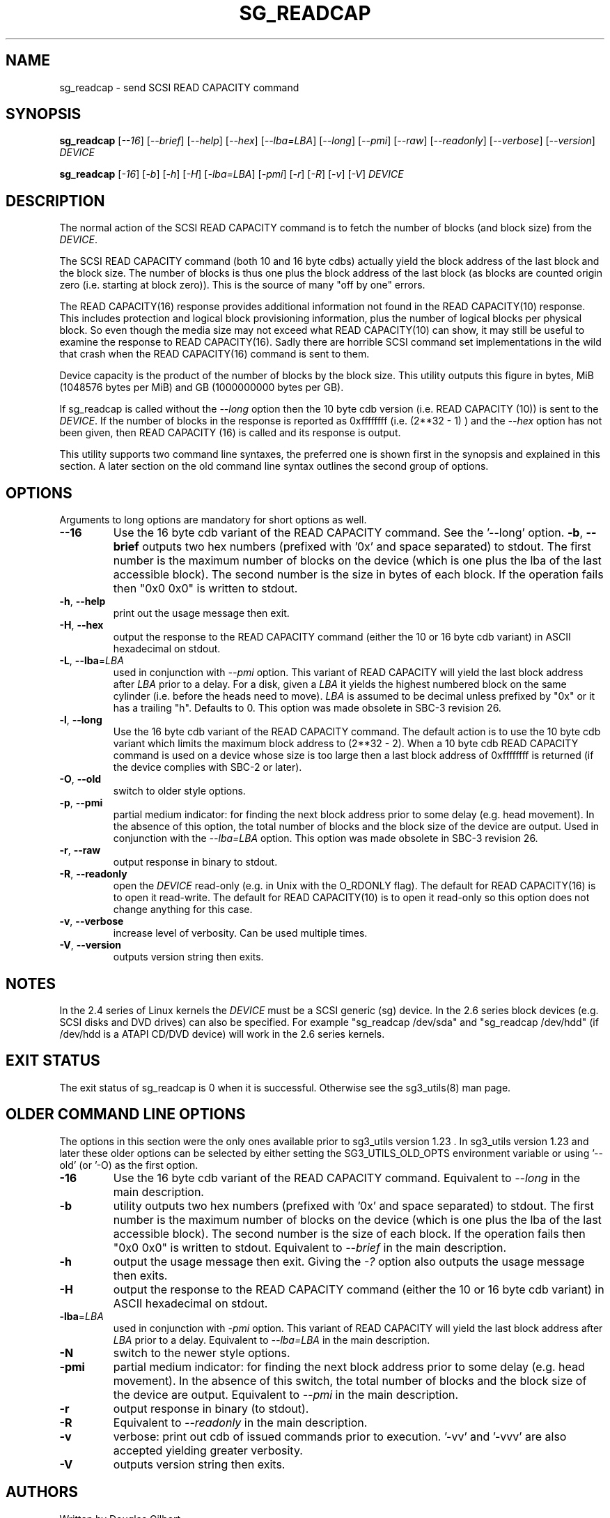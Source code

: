 .TH SG_READCAP "8" "May 2014" "sg3_utils\-1.39" SG3_UTILS
.SH NAME
sg_readcap \- send SCSI READ CAPACITY command
.SH SYNOPSIS
.B sg_readcap
[\fI\-\-16\fR] [\fI\-\-brief\fR] [\fI\-\-help\fR] [\fI\-\-hex\fR]
[\fI\-\-lba=LBA\fR] [\fI\-\-long\fR] [\fI\-\-pmi\fR] [\fI\-\-raw\fR]
[\fI\-\-readonly\fR] [\fI\-\-verbose\fR] [\fI\-\-version\fR] \fIDEVICE\fR
.PP
.B sg_readcap
[\fI\-16\fR] [\fI\-b\fR] [\fI\-h\fR] [\fI\-H\fR] [\fI\-lba=LBA\fR]
[\fI\-pmi\fR] [\fI\-r\fR] [\fI\-R\fR] [\fI\-v\fR] [\fI\-V\fR] \fIDEVICE\fR
.SH DESCRIPTION
.\" Add any additional description here
.PP
The normal action of the SCSI READ CAPACITY command is to fetch the number
of blocks (and block size) from the \fIDEVICE\fR.
.PP
The SCSI READ CAPACITY command (both 10 and 16 byte cdbs) actually yield
the block address of the last block and the block size. The number of
blocks is thus one plus the block address of the last block (as blocks
are counted origin zero (i.e. starting at block zero)). This is the source
of many "off by one" errors.
.PP
The READ CAPACITY(16) response provides additional information not found in
the READ CAPACITY(10) response. This includes protection and logical block
provisioning information, plus the number of logical blocks per physical
block. So even though the media size may not exceed what READ CAPACITY(10)
can show, it may still be useful to examine the response to READ
CAPACITY(16). Sadly there are horrible SCSI command set implementations in
the wild that crash when the READ CAPACITY(16) command is sent to them.
.PP
Device capacity is the product of the number of blocks by the block size.
This utility outputs this figure in bytes, MiB (1048576 bytes per MiB)
and GB (1000000000 bytes per GB).
.PP
If sg_readcap is called without the \fI\-\-long\fR option then the 10 byte
cdb version (i.e. READ CAPACITY (10)) is sent to the \fIDEVICE\fR. If the
number of blocks in the response is reported as
0xffffffff (i.e. (2**32 \- 1) ) and the \fI\-\-hex\fR option has not been
given, then READ CAPACITY (16) is called and its response is output.
.PP
This utility supports two command line syntaxes, the preferred one is
shown first in the synopsis and explained in this section. A later section
on the old command line syntax outlines the second group of options.
.SH OPTIONS
Arguments to long options are mandatory for short options as well.
.TP
.TP
\fB\-\-16\fR
Use the 16 byte cdb variant of the READ CAPACITY command. See the '\-\-long'
option.
\fB\-b\fR, \fB\-\-brief\fR
outputs two hex numbers (prefixed with '0x' and space separated)
to stdout. The first number is the maximum number of blocks on the
device (which is one plus the lba of the last accessible block). The
second number is the size in bytes of each block. If the operation fails
then "0x0 0x0" is written to stdout.
.TP
\fB\-h\fR, \fB\-\-help\fR
print out the usage message then exit.
.TP
\fB\-H\fR, \fB\-\-hex\fR
output the response to the READ CAPACITY command (either the 10 or 16
byte cdb variant) in ASCII hexadecimal on stdout.
.TP
\fB\-L\fR, \fB\-\-lba\fR=\fILBA\fR
used in conjunction with \fI\-\-pmi\fR option. This variant of READ CAPACITY
will yield the last block address after \fILBA\fR prior to a delay. For a
disk, given a \fILBA\fR it yields the highest numbered block on the same
cylinder (i.e. before the heads need to move). \fILBA\fR is assumed to be
decimal unless prefixed by "0x" or it has a trailing "h". Defaults to 0.
This option was made obsolete in SBC\-3 revision 26.
.TP
\fB\-l\fR, \fB\-\-long\fR
Use the 16 byte cdb variant of the READ CAPACITY command. The default
action is to use the 10 byte cdb variant which limits the maximum
block address to (2**32 \- 2). When a 10 byte cdb READ CAPACITY command
is used on a device whose size is too large then a last block address
of 0xffffffff is returned (if the device complies with SBC\-2 or later).
.TP
\fB\-O\fR, \fB\-\-old\fR
switch to older style options.
.TP
\fB\-p\fR, \fB\-\-pmi\fR
partial medium indicator: for finding the next block address prior to
some delay (e.g. head movement). In the absence of this option, the
total number of blocks and the block size of the device are output.
Used in conjunction with the \fI\-\-lba=LBA\fR option. This option was
made obsolete in SBC\-3 revision 26.
.TP
\fB\-r\fR, \fB\-\-raw\fR
output response in binary to stdout.
.TP
\fB\-R\fR, \fB\-\-readonly\fR
open the \fIDEVICE\fR read\-only (e.g. in Unix with the O_RDONLY flag).
The default for READ CAPACITY(16) is to open it read\-write. The default
for READ CAPACITY(10) is to open it read\-only so this option does not
change anything for this case.
.TP
\fB\-v\fR, \fB\-\-verbose\fR
increase level of verbosity. Can be used multiple times.
.TP
\fB\-V\fR, \fB\-\-version\fR
outputs version string then exits.
.SH NOTES
In the 2.4 series of Linux kernels the \fIDEVICE\fR must be a SCSI
generic (sg) device. In the 2.6 series block devices (e.g. SCSI disks
and DVD drives) can also be specified. For example "sg_readcap /dev/sda"
and "sg_readcap /dev/hdd" (if /dev/hdd is a ATAPI CD/DVD device) will
work in the 2.6 series kernels.
.SH EXIT STATUS
The exit status of sg_readcap is 0 when it is successful. Otherwise see
the sg3_utils(8) man page.
.SH OLDER COMMAND LINE OPTIONS
The options in this section were the only ones available prior to sg3_utils
version 1.23 . In sg3_utils version 1.23 and later these older options can
be selected by either setting the SG3_UTILS_OLD_OPTS environment variable
or using '\-\-old' (or '\-O) as the first option.
.TP
\fB\-16\fR
Use the 16 byte cdb variant of the READ CAPACITY command.
Equivalent to \fI\-\-long\fR in the main description.
.TP
\fB\-b\fR
utility outputs two hex numbers (prefixed with '0x' and space separated) to
stdout. The first number is the maximum number of blocks on the device (which
is one plus the lba of the last accessible block). The second number is the
size of each block. If the operation fails then "0x0 0x0" is written to
stdout.  Equivalent to \fI\-\-brief\fR in the main description.
.TP
\fB\-h\fR
output the usage message then exit. Giving the \fI\-?\fR option also outputs
the usage message then exits.
.TP
\fB\-H\fR
output the response to the READ CAPACITY command (either the 10 or 16
byte cdb variant) in ASCII hexadecimal on stdout.
.TP
\fB\-lba\fR=\fILBA\fR
used in conjunction with \fI\-pmi\fR option. This variant of READ CAPACITY
will yield the last block address after \fILBA\fR prior to a delay.
Equivalent to \fI\-\-lba=LBA\fR in the main description.
.TP
\fB\-N\fR
switch to the newer style options.
.TP
\fB\-pmi\fR
partial medium indicator: for finding the next block address prior to
some delay (e.g. head movement). In the absence of this switch, the
total number of blocks and the block size of the device are output.
Equivalent to \fI\-\-pmi\fR in the main description.
.TP
\fB\-r\fR
output response in binary (to stdout).
.TP
\fB\-R\fR
Equivalent to \fI\-\-readonly\fR in the main description.
.TP
\fB\-v\fR
verbose: print out cdb of issued commands prior to execution. '\-vv'
and '\-vvv' are also accepted yielding greater verbosity.
.TP
\fB\-V\fR
outputs version string then exits.
.SH AUTHORS
Written by Douglas Gilbert
.SH COPYRIGHT
Copyright \(co 1999\-2014 Douglas Gilbert
.br
This software is distributed under the GPL version 2. There is NO
warranty; not even for MERCHANTABILITY or FITNESS FOR A PARTICULAR PURPOSE.
.SH "SEE ALSO"
.B sg_inq(sg3_utils)
